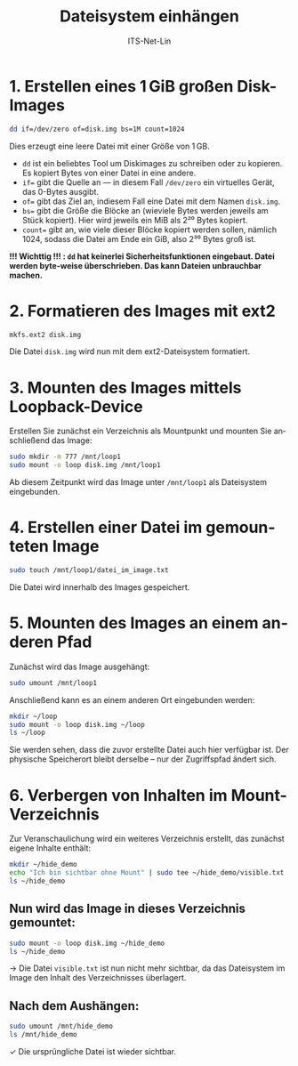 :LaTeX_PROPERTIES:
#+LANGUAGE: de
#+OPTIONS: d:nil todo:nil pri:nil tags:nil
#+OPTIONS: H:4
#+LaTeX_CLASS: orgstandard
#+LaTeX_CMD: xelatex
#+LATEX_HEADER: \usepackage{listings}
:END:

:REVEAL_PROPERTIES:
#+REVEAL_ROOT: https://cdn.jsdelivr.net/npm/reveal.js
#+REVEAL_REVEAL_JS_VERSION: 4
#+REVEAL_THEME: league
#+REVEAL_EXTRA_CSS: ./mystyle.css
#+REVEAL_HLEVEL: 2
#+OPTIONS: timestamp:nil toc:nil num:nil
:END:

#+TITLE: Dateisystem einhängen
# #+SUBTITLE: 
#+AUTHOR: ITS-Net-Lin



* 1. Erstellen eines 1 GiB großen Disk-Images

#+BEGIN_SRC bash
dd if=/dev/zero of=disk.img bs=1M count=1024
#+END_SRC

Dies erzeugt eine leere Datei mit einer Größe von 1 GB.

#+BEGIN_NOTES
- ~dd~ ist ein beliebtes Tool um Diskimages zu schreiben oder zu kopieren. Es kopiert Bytes von einer Datei in eine andere.
- ~if=~ gibt die Quelle an — in diesem Fall ~/dev/zero~ ein virtuelles Gerät, das 0-Bytes ausgibt.
- ~of=~ gibt das Ziel an, indiesem Fall eine Datei mit dem Namen ~disk.img~.
- ~bs=~ gibt die Größe die Blöcke an (wieviele Bytes werden jeweils am Stück kopiert). Hier wird jeweils ein MiB als 2²⁰ Bytes kopiert.
- ~count=~ gibt an, wie viele dieser Blöcke kopiert werden sollen, nämlich 1024, sodass die Datei am Ende ein GiB, also 2³⁰ Bytes groß ist.

*!!! Wichttig !!! : ~dd~ hat keinerlei Sicherheitsfunktionen eingebaut. Datei werden byte-weise überschrieben. Das kann Dateien unbrauchbar machen.*
#+END_NOTES

* 2. Formatieren des Images mit ext2

#+BEGIN_SRC bash
mkfs.ext2 disk.img
#+END_SRC

Die Datei =disk.img= wird nun mit dem ext2-Dateisystem formatiert.

* 3. Mounten des Images mittels Loopback-Device

Erstellen Sie zunächst ein Verzeichnis als Mountpunkt und mounten Sie anschließend das Image:

#+BEGIN_SRC bash
sudo mkdir -m 777 /mnt/loop1
sudo mount -o loop disk.img /mnt/loop1
#+END_SRC

Ab diesem Zeitpunkt wird das Image unter =/mnt/loop1= als Dateisystem eingebunden.

* 4. Erstellen einer Datei im gemounteten Image

#+BEGIN_SRC bash
sudo touch /mnt/loop1/datei_im_image.txt
#+END_SRC

Die Datei wird innerhalb des Images gespeichert.

* 5. Mounten des Images an einem anderen Pfad

Zunächst wird das Image ausgehängt:

#+BEGIN_SRC bash
sudo umount /mnt/loop1
#+END_SRC

Anschließend kann es an einem anderen Ort eingebunden werden:

#+BEGIN_SRC bash
mkdir ~/loop
sudo mount -o loop disk.img ~/loop
ls ~/loop
#+END_SRC

Sie werden sehen, dass die zuvor erstellte Datei auch hier verfügbar ist. Der physische Speicherort bleibt derselbe – nur der Zugriffspfad ändert sich.

* 6. Verbergen von Inhalten im Mount-Verzeichnis

Zur Veranschaulichung wird ein weiteres Verzeichnis erstellt, das zunächst eigene Inhalte enthält:

#+BEGIN_SRC bash
mkdir ~/hide_demo
echo "Ich bin sichtbar ohne Mount" | sudo tee ~/hide_demo/visible.txt
ls ~/hide_demo
#+END_SRC

** Nun wird das Image in dieses Verzeichnis gemountet:

#+BEGIN_SRC bash
sudo mount -o loop disk.img ~/hide_demo
ls ~/hide_demo
#+END_SRC

→ Die Datei =visible.txt= ist nun nicht mehr sichtbar, da das Dateisystem im Image den Inhalt des Verzeichnisses überlagert.


** Nach dem Aushängen:

#+BEGIN_SRC bash
sudo umount /mnt/hide_demo
ls /mnt/hide_demo
#+END_SRC

✓ Die ursprüngliche Datei ist wieder sichtbar.

